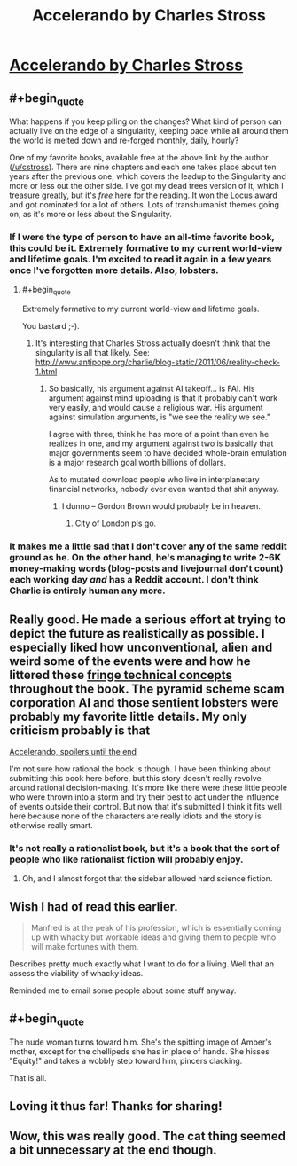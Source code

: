 #+TITLE: Accelerando by Charles Stross

* [[http://www.antipope.org/charlie/blog-static/fiction/accelerando/accelerando-intro.html][Accelerando by Charles Stross]]
:PROPERTIES:
:Author: alexanderwales
:Score: 19
:DateUnix: 1389729952.0
:END:

** #+begin_quote
  What happens if you keep piling on the changes? What kind of person can actually live on the edge of a singularity, keeping pace while all around them the world is melted down and re-forged monthly, daily, hourly?
#+end_quote

One of my favorite books, available free at the above link by the author ([[/u/cstross]]). There are nine chapters and each one takes place about ten years after the previous one, which covers the leadup to the Singularity and more or less out the other side. I've got my dead trees version of it, which I treasure greatly, but it's /free/ here for the reading. It won the Locus award and got nominated for a lot of others. Lots of transhumanist themes going on, as it's more or less about the Singularity.
:PROPERTIES:
:Author: alexanderwales
:Score: 5
:DateUnix: 1389730093.0
:END:

*** If I were the type of person to have an all-time favorite book, this could be it. Extremely formative to my current world-view and lifetime goals. I'm excited to read it again in a few years once I've forgotten more details. Also, lobsters.
:PROPERTIES:
:Author: FreeZedrIedpiZzaPie
:Score: 3
:DateUnix: 1389740067.0
:END:

**** #+begin_quote
  Extremely formative to my current world-view and lifetime goals.
#+end_quote

You bastard ;-).
:PROPERTIES:
:Score: 2
:DateUnix: 1389773805.0
:END:

***** It's interesting that Charles Stross actually doesn't think that the singularity is all that likely. See: [[http://www.antipope.org/charlie/blog-static/2011/06/reality-check-1.html]]
:PROPERTIES:
:Score: 1
:DateUnix: 1389804462.0
:END:

****** So basically, his argument against AI takeoff... is FAI. His argument against mind uploading is that it probably can't work very easily, and would cause a religious war. His argument against simulation arguments, is "we see the reality we see."

I agree with three, think he has more of a point than even he realizes in one, and my argument against two is basically that major governments seem to have decided whole-brain emulation is a major research goal worth billions of dollars.

As to mutated download people who live in interplanetary financial networks, nobody ever even wanted that shit anyway.
:PROPERTIES:
:Score: 1
:DateUnix: 1389807186.0
:END:

******* I dunno -- Gordon Brown would probably be in heaven.
:PROPERTIES:
:Author: Suitov
:Score: 1
:DateUnix: 1392396333.0
:END:

******** City of London pls go.
:PROPERTIES:
:Score: 1
:DateUnix: 1392398516.0
:END:


*** It makes me a little sad that I don't cover any of the same reddit ground as he. On the other hand, he's managing to write 2-6K money-making words (blog-posts and livejournal don't count) each working day /and/ has a Reddit account. I don't think Charlie is entirely human any more.
:PROPERTIES:
:Author: mycroftxxx42
:Score: 1
:DateUnix: 1389776873.0
:END:


** Really good. He made a serious effort at trying to depict the future as realistically as possible. I especially liked how unconventional, alien and weird some of the events were and how he littered these [[http://en.wikibooks.org/wiki/Accelerando_Technical_Companion][fringe technical concepts]] throughout the book. The pyramid scheme scam corporation AI and those sentient lobsters were probably my favorite little details. My only criticism probably is that

[[#s][Accelerando, spoilers until the end]]

I'm not sure how rational the book is though. I have been thinking about submitting this book here before, but this story doesn't really revolve around rational decision-making. It's more like there were these little people who were thrown into a storm and try their best to act under the influence of events outside their control. But now that it's submitted I think it fits well here because none of the characters are really idiots and the story is otherwise really smart.
:PROPERTIES:
:Score: 3
:DateUnix: 1389743627.0
:END:

*** It's not really a rationalist book, but it's a book that the sort of people who like rationalist fiction will probably enjoy.
:PROPERTIES:
:Author: FeepingCreature
:Score: 3
:DateUnix: 1389785530.0
:END:

**** Oh, and I almost forgot that the sidebar allowed hard science fiction.
:PROPERTIES:
:Score: 2
:DateUnix: 1389785776.0
:END:


** Wish I had of read this earlier.

#+begin_quote
  Manfred is at the peak of his profession, which is essentially coming up with whacky but workable ideas and giving them to people who will make fortunes with them.
#+end_quote

Describes pretty much exactly what I want to do for a living. Well that an assess the viability of whacky ideas.

Reminded me to email some people about some stuff anyway.
:PROPERTIES:
:Author: traverseda
:Score: 3
:DateUnix: 1389784970.0
:END:


** #+begin_quote
  The nude woman turns toward him. She's the spitting image of Amber's mother, except for the chellipeds she has in place of hands. She hisses "Equity!" and takes a wobbly step toward him, pincers clacking.
#+end_quote

That is all.
:PROPERTIES:
:Author: traverseda
:Score: 3
:DateUnix: 1389817560.0
:END:


** Loving it thus far! Thanks for sharing!
:PROPERTIES:
:Score: 2
:DateUnix: 1389754956.0
:END:


** Wow, this was really good. The cat thing seemed a bit unnecessary at the end though.
:PROPERTIES:
:Author: flame7926
:Score: 1
:DateUnix: 1390764411.0
:END:
